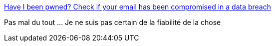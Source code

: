 :jbake-type: post
:jbake-status: published
:jbake-title: Have I been pwned? Check if your email has been compromised in a data breach
:jbake-tags: sécurité,crack,_mois_sept.,_année_2016
:jbake-date: 2016-09-23
:jbake-depth: ../
:jbake-uri: shaarli/1474656434000.adoc
:jbake-source: https://nicolas-delsaux.hd.free.fr/Shaarli?searchterm=https%3A%2F%2Fhaveibeenpwned.com%2F&searchtags=s%C3%A9curit%C3%A9+crack+_mois_sept.+_ann%C3%A9e_2016
:jbake-style: shaarli

https://haveibeenpwned.com/[Have I been pwned? Check if your email has been compromised in a data breach]

Pas mal du tout ... Je ne suis pas certain de la fiabilité de la chose
